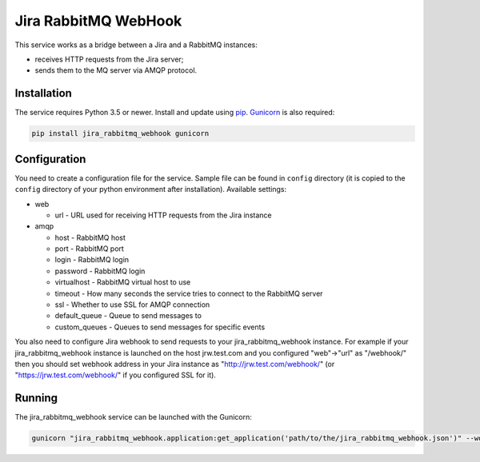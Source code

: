 Jira RabbitMQ WebHook
=====================

This service works as a bridge between a Jira and a RabbitMQ instances:

* receives HTTP requests from the Jira server;
* sends them to the MQ server via AMQP protocol.

Installation
------------

The service requires Python 3.5 or newer.
Install and update using `pip`_.
`Gunicorn`_ is also required:

.. code-block:: text

    pip install jira_rabbitmq_webhook gunicorn

Configuration
-------------

You need to create a configuration file for the service.
Sample file can be found in ``config`` directory (it is copied to the
``config`` directory of your python environment after installation). Available settings:

* web

  * url - URL used for receiving HTTP requests from the Jira instance

* amqp

  * host - RabbitMQ host
  * port - RabbitMQ port
  * login - RabbitMQ login
  * password - RabbitMQ login
  * virtualhost - RabbitMQ virtual host to use
  * timeout - How many seconds the service tries to connect to the RabbitMQ server
  * ssl - Whether to use SSL for AMQP connection
  * default_queue - Queue to send messages to
  * custom_queues - Queues to send messages for specific events

You also need to configure Jira webhook to send requests to your jira_rabbitmq_webhook instance.
For example if your jira_rabbitmq_webhook instance is launched on the host jrw.test.com
and you configured "web"->"url" as "/webhook/" then you should set webhook address in your Jira instance
as "http://jrw.test.com/webhook/" (or "https://jrw.test.com/webhook/" if you configured SSL for it).

Running
-------

The jira_rabbitmq_webhook service can be launched with the Gunicorn:

.. code-block:: text

    gunicorn "jira_rabbitmq_webhook.application:get_application('path/to/the/jira_rabbitmq_webhook.json')" --worker-class aiohttp.GunicornWebWorker

.. _Gunicorn: https://gunicorn.org/
.. _pip: https://pip.pypa.io/en/stable/quickstart/
